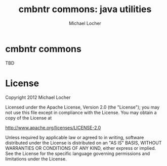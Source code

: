 #+Title:        cmbntr commons: java utilities
#+AUTHOR:       Michael Locher
#+EMAIL:        cmbntr@gmail.com

* cmbntr commons

  TBD

* License

   Copyright 2012 Michael Locher

   Licensed under the Apache License, Version 2.0 (the "License");
   you may not use this file except in compliance with the License.
   You may obtain a copy of the License at

       http://www.apache.org/licenses/LICENSE-2.0

   Unless required by applicable law or agreed to in writing, software
   distributed under the License is distributed on an "AS IS" BASIS,
   WITHOUT WARRANTIES OR CONDITIONS OF ANY KIND, either express or implied.
   See the License for the specific language governing permissions and
   limitations under the License.
